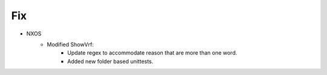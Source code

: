 --------------------------------------------------------------------------------
                                Fix
--------------------------------------------------------------------------------
* NXOS
    * Modified ShowVrf:
        * Update regex to accommodate reason that are more than one word.
        * Added new folder based unittests.